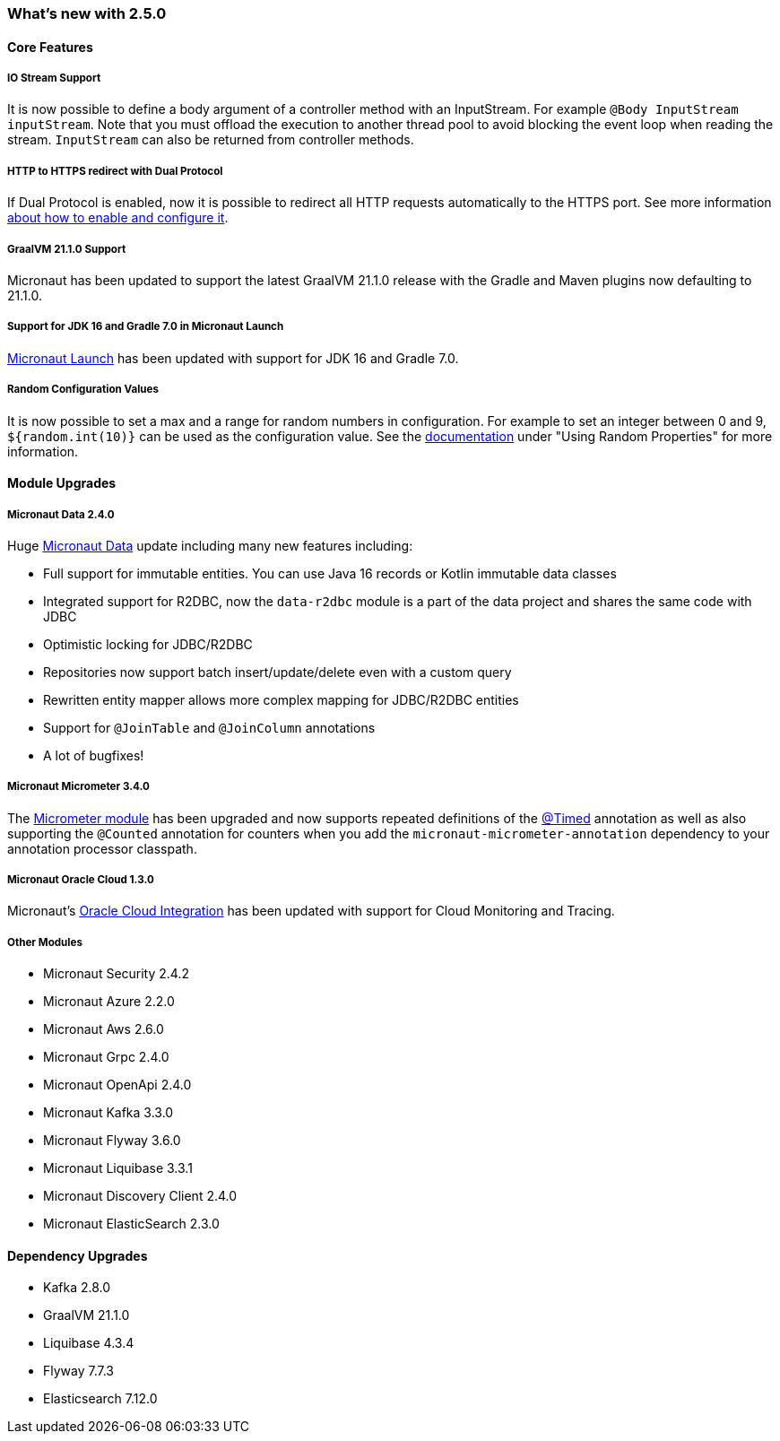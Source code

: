 === What's new with 2.5.0

==== Core Features

===== IO Stream Support

It is now possible to define a body argument of a controller method with an InputStream. For example `@Body InputStream inputStream`. Note that you must offload the execution to another thread pool to avoid blocking the event loop when reading the stream. `InputStream` can also be returned from controller methods.

===== HTTP to HTTPS redirect with Dual Protocol

If Dual Protocol is enabled, now it is possible to redirect all HTTP requests automatically to the HTTPS port. See more information <<dualProtocol, about how to enable and configure it>>.

===== GraalVM 21.1.0 Support

Micronaut has been updated to support the latest GraalVM 21.1.0 release with the Gradle and Maven plugins now defaulting to 21.1.0.

===== Support for JDK 16 and Gradle 7.0 in Micronaut Launch

https://micronaut.io/launch/[Micronaut Launch] has been updated with support for JDK 16 and Gradle 7.0.


===== Random Configuration Values

It is now possible to set a max and a range for random numbers in configuration. For example to set an integer between 0 and 9, `${random.int(10)}` can be used as the configuration value. See the <<propertySource, documentation>> under "Using Random Properties" for more information.

==== Module Upgrades

===== Micronaut Data 2.4.0

Huge https://micronaut-projects.github.io/micronaut-data/latest/guide/[Micronaut Data] update including many new features including:

- Full support for immutable entities. You can use Java 16 records or Kotlin immutable data classes
- Integrated support for R2DBC, now the `data-r2dbc` module is a part of the data project and shares the same code with JDBC
- Optimistic locking for JDBC/R2DBC
- Repositories now support batch insert/update/delete even with a custom query
- Rewritten entity mapper allows more complex mapping for JDBC/R2DBC entities
- Support for `@JoinTable` and `@JoinColumn` annotations
- A lot of bugfixes!

===== Micronaut Micrometer 3.4.0

The https://micronaut-projects.github.io/micronaut-micrometer/latest/guide/[Micrometer module] has been upgraded and now supports repeated definitions of the https://micrometer.io/docs/concepts#_the_timed_annotation[@Timed] annotation as well as also supporting the `@Counted` annotation for counters when you add the `micronaut-micrometer-annotation` dependency to your annotation processor classpath.

===== Micronaut Oracle Cloud 1.3.0

Micronaut's https://micronaut-projects.github.io/micronaut-oracle-cloud/latest/guide/[Oracle Cloud Integration] has been updated with support for Cloud Monitoring and Tracing.

===== Other Modules

- Micronaut Security 2.4.2
- Micronaut Azure 2.2.0
- Micronaut Aws 2.6.0
- Micronaut Grpc 2.4.0
- Micronaut OpenApi 2.4.0
- Micronaut Kafka 3.3.0
- Micronaut Flyway 3.6.0
- Micronaut Liquibase 3.3.1
- Micronaut Discovery Client 2.4.0
- Micronaut ElasticSearch 2.3.0

==== Dependency Upgrades

- Kafka 2.8.0
- GraalVM 21.1.0
- Liquibase 4.3.4
- Flyway 7.7.3
- Elasticsearch 7.12.0
